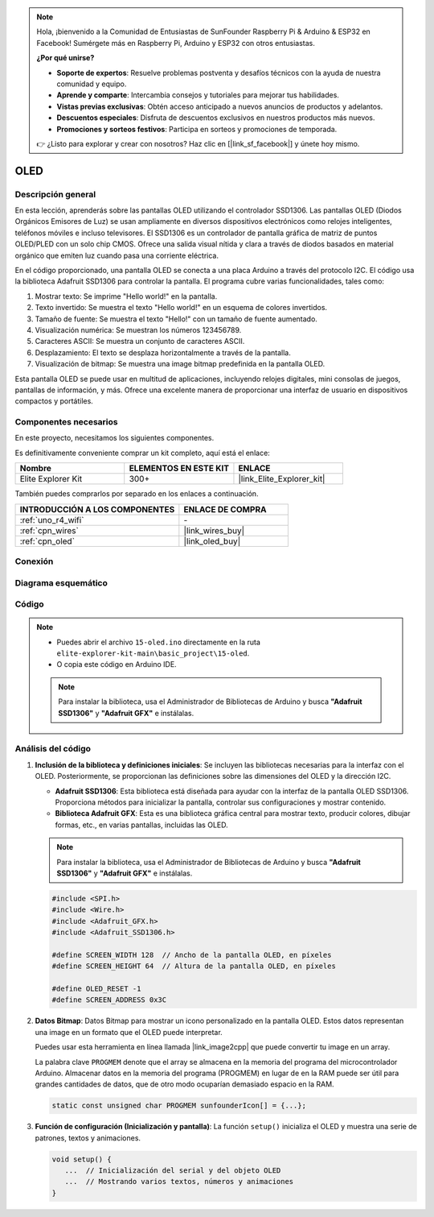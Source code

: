 .. note::

    Hola, ¡bienvenido a la Comunidad de Entusiastas de SunFounder Raspberry Pi & Arduino & ESP32 en Facebook! Sumérgete más en Raspberry Pi, Arduino y ESP32 con otros entusiastas.

    **¿Por qué unirse?**

    - **Soporte de expertos**: Resuelve problemas postventa y desafíos técnicos con la ayuda de nuestra comunidad y equipo.
    - **Aprende y comparte**: Intercambia consejos y tutoriales para mejorar tus habilidades.
    - **Vistas previas exclusivas**: Obtén acceso anticipado a nuevos anuncios de productos y adelantos.
    - **Descuentos especiales**: Disfruta de descuentos exclusivos en nuestros productos más nuevos.
    - **Promociones y sorteos festivos**: Participa en sorteos y promociones de temporada.

    👉 ¿Listo para explorar y crear con nosotros? Haz clic en [|link_sf_facebook|] y únete hoy mismo.

.. _basic_oled:

OLED
==========================

.. https://docs.sunfounder.com/projects/ultimate-sensor-kit/en/latest/components_basic/22-component_oled.html

Descripción general
----------------------

En esta lección, aprenderás sobre las pantallas OLED utilizando el controlador SSD1306. Las pantallas OLED (Diodos Orgánicos Emisores de Luz) se usan ampliamente en diversos dispositivos electrónicos como relojes inteligentes, teléfonos móviles e incluso televisores. El SSD1306 es un controlador de pantalla gráfica de matriz de puntos OLED/PLED con un solo chip CMOS. Ofrece una salida visual nítida y clara a través de diodos basados en material orgánico que emiten luz cuando pasa una corriente eléctrica.

En el código proporcionado, una pantalla OLED se conecta a una placa Arduino a través del protocolo I2C. El código usa la biblioteca Adafruit SSD1306 para controlar la pantalla. El programa cubre varias funcionalidades, tales como:

1. Mostrar texto: Se imprime "Hello world!" en la pantalla.
2. Texto invertido: Se muestra el texto "Hello world!" en un esquema de colores invertidos.
3. Tamaño de fuente: Se muestra el texto "Hello!" con un tamaño de fuente aumentado.
4. Visualización numérica: Se muestran los números 123456789.
5. Caracteres ASCII: Se muestra un conjunto de caracteres ASCII.
6. Desplazamiento: El texto se desplaza horizontalmente a través de la pantalla.
7. Visualización de bitmap: Se muestra una image bitmap predefinida en la pantalla OLED.

Esta pantalla OLED se puede usar en multitud de aplicaciones, incluyendo relojes digitales, mini consolas de juegos, pantallas de información, y más. Ofrece una excelente manera de proporcionar una interfaz de usuario en dispositivos compactos y portátiles.


Componentes necesarios
----------------------------

En este proyecto, necesitamos los siguientes componentes. 

Es definitivamente conveniente comprar un kit completo, aquí está el enlace: 

.. list-table::
    :widths: 20 20 20
    :header-rows: 1

    *   - Nombre	
        - ELEMENTOS EN ESTE KIT
        - ENLACE
    *   - Elite Explorer Kit
        - 300+
        - |link_Elite_Explorer_kit|

También puedes comprarlos por separado en los enlaces a continuación.

.. list-table::
    :widths: 30 20
    :header-rows: 1

    *   - INTRODUCCIÓN A LOS COMPONENTES
        - ENLACE DE COMPRA

    *   - :ref:`uno_r4_wifi`
        - \-
    *   - :ref:`cpn_wires`
        - |link_wires_buy|
    *   - :ref:`cpn_oled`
        - |link_oled_buy|

Conexión
----------------------

.. image:: img/15-oled_bb.png
    :align: center

Diagrama esquemático
-----------------------

.. image:: img/15_oled_schematic.png
    :align: center
    :width: 70%

Código
---------------

.. note::

    * Puedes abrir el archivo ``15-oled.ino`` directamente en la ruta ``elite-explorer-kit-main\basic_project\15-oled``.
    * O copia este código en Arduino IDE.

    .. note:: 
      Para instalar la biblioteca, usa el Administrador de Bibliotecas de Arduino y busca **"Adafruit SSD1306"** y **"Adafruit GFX"** e instálalas. 

.. raw:: html

    <iframe src=https://create.arduino.cc/editor/sunfounder01/ec580f40-78b4-42c2-af7c-bb5bc05a7c23/preview?embed style="height:510px;width:100%;margin:10px 0" frameborder=0></iframe>

.. raw:: html

   <video loop autoplay muted style = "max-width:100%">
      <source src="../_static/videos/basic_projects/15_basic_oled.mp4"  type="video/mp4">
      Your browser does not support the video tag.
   </video>

   <br/><br/>


Análisis del código
------------------------

1. **Inclusión de la biblioteca y definiciones iniciales**:
   Se incluyen las bibliotecas necesarias para la interfaz con el OLED. Posteriormente, se proporcionan las definiciones sobre las dimensiones del OLED y la dirección I2C.

   - **Adafruit SSD1306**: Esta biblioteca está diseñada para ayudar con la interfaz de la pantalla OLED SSD1306. Proporciona métodos para inicializar la pantalla, controlar sus configuraciones y mostrar contenido.
   - **Biblioteca Adafruit GFX**: Esta es una biblioteca gráfica central para mostrar texto, producir colores, dibujar formas, etc., en varias pantallas, incluidas las OLED.

   .. note:: 
      Para instalar la biblioteca, usa el Administrador de Bibliotecas de Arduino y busca **"Adafruit SSD1306"** y **"Adafruit GFX"** e instálalas. 

   .. code-block:: arduino
    
      #include <SPI.h>
      #include <Wire.h>
      #include <Adafruit_GFX.h>
      #include <Adafruit_SSD1306.h>

      #define SCREEN_WIDTH 128  // Ancho de la pantalla OLED, en píxeles
      #define SCREEN_HEIGHT 64  // Altura de la pantalla OLED, en píxeles

      #define OLED_RESET -1
      #define SCREEN_ADDRESS 0x3C

2. **Datos Bitmap**:
   Datos Bitmap para mostrar un icono personalizado en la pantalla OLED. Estos datos representan una image en un formato que el OLED puede interpretar.

   Puedes usar esta herramienta en línea llamada |link_image2cpp| que puede convertir tu image en un array. 

   La palabra clave ``PROGMEM`` denote que el array se almacena en la memoria del programa del microcontrolador Arduino. Almacenar datos en la memoria del programa (PROGMEM) en lugar de en la RAM puede ser útil para grandes cantidades de datos, que de otro modo ocuparían demasiado espacio en la RAM.

   .. code-block:: arduino

      static const unsigned char PROGMEM sunfounderIcon[] = {...};

3. **Función de configuración (Inicialización y pantalla)**:
   La función ``setup()`` inicializa el OLED y muestra una serie de patrones, textos y animaciones.

   .. code-block:: arduino

      void setup() {
         ...  // Inicialización del serial y del objeto OLED
         ...  // Mostrando varios textos, números y animaciones
      }